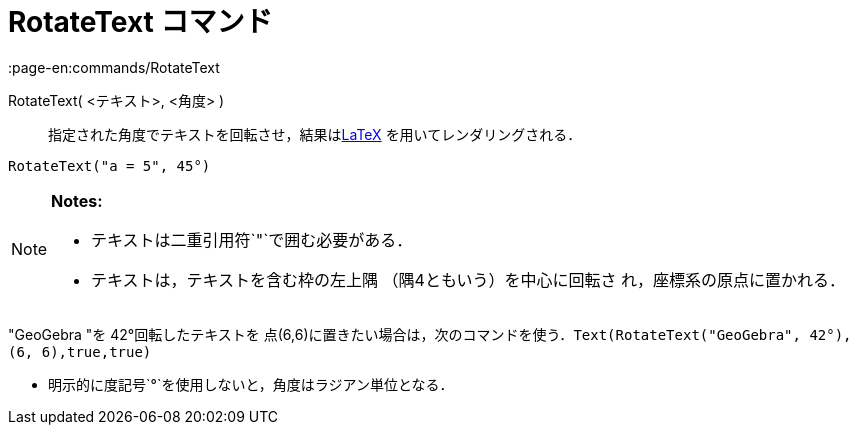 = RotateText コマンド
:page-en:commands/RotateText
ifdef::env-github[:imagesdir: /ja/modules/ROOT/assets/images]

RotateText( <テキスト>, <角度> )::
  指定された角度でテキストを回転させ，結果はxref:/LaTeX.adoc[LaTeX] を用いてレンダリングされる．

[EXAMPLE]
====

`++RotateText("a = 5", 45°)++`

====

[NOTE]
====

*Notes:*

* テキストは二重引用符`++"++`で囲む必要がある．
* テキストは，テキストを含む枠の左上隅 （隅4ともいう）を中心に回転さ れ，座標系の原点に置かれる．

[EXAMPLE]
====

"GeoGebra "を 42°回転したテキストを
点(6,6)に置きたい場合は，次のコマンドを使う．`++Text(RotateText("GeoGebra", 42°), (6, 6),true,true)++`

====

* 明示的に度記号`++°++`を使用しないと，角度はラジアン単位となる．

====
